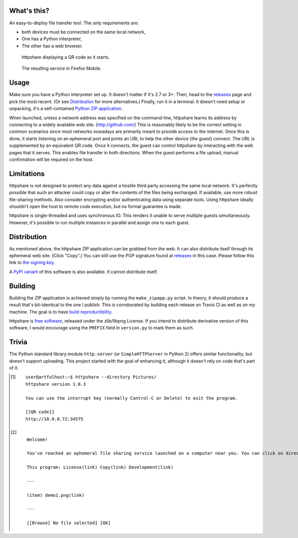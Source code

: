 What's this?
============

An easy-to-deploy file transfer tool.  The only requirements are:

* both devices must be connected on the same local network,

* One has a Python interpreter,

* The other has a web browser.

.. figure:: static/demo1.png
   :target: demo1_transcript_
   :alt:
     Screenshot of httpshare in a vanilla Ubuntu terminal.
     (follow link for transcript)

   httpshare displaying a QR code as it starts.


.. figure:: static/demo2.png
   :target: demo2_transcript_
   :alt:
     Screenshot of the homepage of httpshare's ephemeral site.
     (follow link for transcript)

   The resulting service in Firefox Mobile.

Usage
=====
Make sure you have a Python interpreter set up.
It doesn't matter if it's 2.7 or 3+.
Then, head to the releases_ page and pick the most recent.
(Or see Distribution_ for more alternatives.)
Finally, run it in a terminal.
It doesn't need setup or unpacking, it's a self-contained `Python ZIP application`_.

When launched, unless a network address was specified on the command-line, httpshare learns its address by connecting to a widely available web site. (http://github.com/)
This is reasonably likely to be the correct setting in common scenarios since most networks nowadays are primarily meant to provide access to the internet.
Once this is done, it starts listening on an ephemeral port and prints an URL to help the other device (*the guest*) connect.
The URL is supplemented by an equivalent QR code.
Once it connects, the guest can control httpshare by interacting with the web pages that it serves.
This enables file transfer in both directions.
When the guest performs a file upload, manual confirmation will be required on the host.

.. _releases: https://github.com/bbjubjub2494/httpshare/releases
.. _Python ZIP application: https://docs.python.org/3/library/zipapp.html#the-python-zip-application-archive-format

Limitations
===========
httpshare is not designed to protect any data against a hostile third party accessing the same local network.
It's perfectly possible that such an attacker could copy or alter the contents of the files being exchanged.
If available, use more robust file-sharing methods.
Also consider encrypting and/or authenticating data using separate tools.
Using httpshare ideally shouldn't open the host to remote code execution, but no formal guarantee is made.

httpshare is single-threaded and uses synchronous IO.
This renders it unable to serve multiple guests simultaneously.
However, it's possible to run multiple instances in parallel and assign one to each guest.

Distribution
============
As mentioned above, the httpshare ZIP application can be grabbed from the web.
It can also distribute itself through its ephemeral web site.
(Click "Copy".)
You can still use the PGP signature found at releases_ in this case.
Please follow this link to `the signing key`_.

A `PyPI variant`_ of this software is also available.
It cannot distribute itself.

.. _the signing key: release_key.asc
.. _PyPI variant: https://pypi.org/pypi/httpshare

Building
========
Building the ZIP application is achieved simply by running the ``make_zipapp.py`` script.
In theory, it should produce a result that's bit-identical to the one I publish.
This is corroborated by building each release on Travis CI as well as on my machine.
The goal is to have `build reproductibility`_.

httpshare is `free software`_, released under the zlib/libpng License.
If you intend to distribute derivative version of this software, I would encourage using the ``PREFIX`` field in ``version.py`` to mark them as such.

.. _build reproductibility: https://reproducible-builds.org/
.. _free software: http://www.gnu.org/philosophy/free-sw.html

Trivia
======
The Python standard library module ``http.server`` (or ``SimpleHTTPServer`` in Python 2) offers similar functionality, but doesn't support uploading.
This project started with the goal of enhancing it, although it doesn't rely on code that's part of it.

.. [#demo1_transcript]
   ::

    user@artfulhost:~$ httpshare --directory Pictures/
    httpshare version 1.0.3

    You can use the interrupt key (normally Control-C or Delete) to exit the program.

    [[QR code]]
    http://10.0.0.72:34575

.. [#demo2_transcript]
   ::

    Welcome!

    You've reached an ephemeral file sharing service launched on a computer near you. You can click on directories to browse them, click on files to download them, or use the form at the bottom to upload files.

    This program: License(link) Copy(link) Development(link)

    ---

    (item) demo1.png(link)

    ---

    [[Browse] No file selected] [OK]
